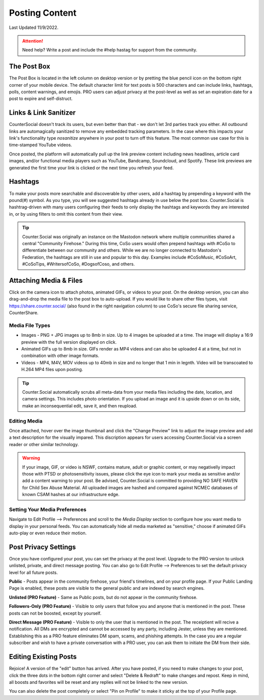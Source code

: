 Posting Content
=====
Last Updated 11/9/2022. 

.. attention:: Need help? Write a post and include the #help hastag for support from the community. 

The Post Box
------------
.. image:: img_postboxlegend.jpg

The Post Box is located in the left column on desktop version or by pretting the blue pencil icon on the bottom right corner of your mobile device. The default character limit for text posts is 500 characters and can include links, hashtags, polls, content warnings, and emojis. PRO users can adjust privacy at the post-level as well as set an expiration date for a post to expire and self-distruct. 

Links & Link Sanitizer
------------
CounterSocial doesn't track its users, but even better than that - we don't let 3rd parties track you either. All outbound links are automagically sanitized to remove any embedded tracking parameters. In the case where this impacts your link's functionality type *nosanitize* anywhere in your post to turn off this feature. The most common use case for this is time-stamped YouTube videos. 

Once posted, the platform will automatically pull up the link preview content including news headlines, article card images, and/or functional media players such as YouTube, Bandcamp, Soundcloud, and Spotify. These link previews are generated the first time your link is clicked or the next time you refresh your feed.

Hashtags
------------
To make your posts more searchable and discoverable by other users, add a hashtag by prepending a keyword with the pound(#) symbol. As you type, you will see suggested hashtags already in use below the post box. Counter.Social is hashtrag-driven with many users configuring their feeds to only display the hashtags and keywords they are interested in, or by using filters to omit this content from their view.  

.. tip:: Counter.Social was originally an instance on the Mastodon network where multiple communities shared a central "Community Firehose." During this time, CoSo users would often prepend hashtags with #CoSo to differentiate between our community and others. While we are no longer connected to Mastodon's Federation, the hashtags are still in use and popular to this day. Examples include #CoSoMusic, #CoSoArt, #CoSoTips, #WritersofCoSo, #DogsofCoso, and others. 

Attaching Media & Files
------------
Click on the camera icon to attach photos, animated GIFs, or videos to your post. On the desktop version, you can also drag-and-drop the media file to the post box to auto-upload. If you would like to share other files types, visit https://share.counter.social/ (also found in the right navigation column) to use CoSo's secure file sharing service, CounterShare. 

Media File Types
^^^^^^^^^^^^^

* Images - PNG + JPG images up to 8mb in size. Up to 4 images be uploaded at a time. The image will display a 16:9 preview with the full version displayed on click.
* Animated GIFs up to 8mb in size. GIFs render as MP4 videos and can also be uploaded 4 at a time, but not in combination with other image formats.
* Videos - MP4, M4V, MOV videos up to 40mb in size and no longer that 1 min in legnth. Video will be transcoated to H.264 MP4 files upon posting.

.. tip:: Counter.Social automatically scrubs all meta-data from your media files including the date, location, and camera settings. This includes photo orientation. If you upload an image and it is upside down or on its side, make an inconsequential edit, save it, and then reupload.  

Editing Media
^^^^^^^^^^^^^
Once attached, hover over the image thumbnail and click the "Change Preview" link to adjust the image preview and add a text description for the visually impared. This discription appears for users accessing Counter.Social via a screen reader or other similar technology. 

.. warning:: If your image, GIF, or video is NSWF, contains mature, adult or graphic content, or may negativelly impact those with PTSD or photosensitivity issues, please click the eye icon to mark your media as sensitive and/or add a content warning to your post. Be advised, Counter.Social is committed to providing NO SAFE HAVEN for Child Sex Abuse Material. All uploaded images are hashed and compared against NCMEC databases of known CSAM hashes at our infrastructure edge. 

Setting Your Media Preferences
^^^^^^^^^^^^^
Navigate to Edit Profile --> Preferences and scroll to the *Media Display* section to configure how you want media to display in your personal feeds. You can automatically hide all media marketed as "sensitive," choose if animated GIFs auto-play or even reduce their motion. 

.. image:: img_mediasettings.jpg


Post Privacy Settings
------------
Once you have configured your post, you can set the privacy at the post level. Upgrade to the PRO version to unlock unlisted, private, and direct message posting. You can also go to Edit Profile --> Preferences to set the default privacy level for all future posts. 

.. image:: img_postprivacysettings.jpg

**Public** - Posts appear in the community firehose, your friend's timelines, and on your profile page. If your Public Landing Page is enabled, these posts are visible to the general public and are indexed by search engines. 

**Unlisted (PRO Feature)** - Same as Public posts, but do not appear in the community firehose. 

**Followers-Only (PRO Feature)** - Visible to only users that follow you and anyone that is mentioned in the post. These posts can not be boosted, except by yourself. 

**Direct Message (PRO Feature)** - Visible to only the user that is mentioned in the post. The receiptient will recive a notification. All DMs are encrypted and cannot be accessed by any party, including Jester, unless they are mentioned. Establishing this as a PRO feature eliminates DM spam, scams, and phishing attempts. In the case you are a regular subscriber and wish to  have a private conversation with a PRO user, you can ask them to initiate the DM from their side. 


Editing Existing Posts
------------
Rejoice! A version of the "edit" button has arrived. After you have posted, if you need to make changes to your post, click the three dots in the bottom right corner and select "Delete & Redraft" to make changes and repost. Keep in mind, all boosts and favorites will be reset and any replies will not be linked to the new version.

.. image:: img_deleteandredraft.jpg

You can also delete the post completely or select "Pin on Profile" to make it sticky at the top of your Profile page. 
